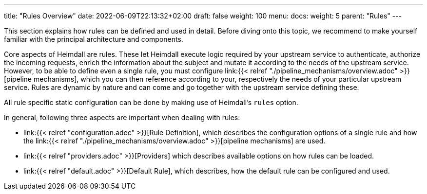 ---
title: "Rules Overview"
date: 2022-06-09T22:13:32+02:00
draft: false
weight: 100
menu:
  docs:
    weight: 5
    parent: "Rules"
---


This section explains how rules can be defined and used in detail. Before diving onto this topic, we recommend to make yourself familiar with the principal architecture and components.

Core aspects of Heimdall are rules. These let Heimdall execute logic required by your upstream service to authenticate, authorize the incoming requests, enrich the information about the subject and mutate it according to the needs of the upstream service. However, to be able to define even a single rule, you must configure link:{{< relref "./pipeline_mechanisms/overview.adoc" >}}[pipeline mechanisms], which you can then reference according to your, respectively the needs of your particular upstream service. Rules are dynamic by nature and can come and go together with the upstream service defining these.

All rule specific static configuration can be done by making use of Heimdall's `rules` option.

In general, following three aspects are important when dealing with rules:

* link:{{< relref "configuration.adoc" >}}[Rule Definition], which describes the configuration options of a single rule and how the link:{{< relref "./pipeline_mechanisms/overview.adoc" >}}[pipeline mechanisms] are used.
* link:{{< relref "providers.adoc" >}}[Providers] which describes available options on how rules can be loaded.
* link:{{< relref "default.adoc" >}}[Default Rule], which describes, how the default rule can be configured and used.


